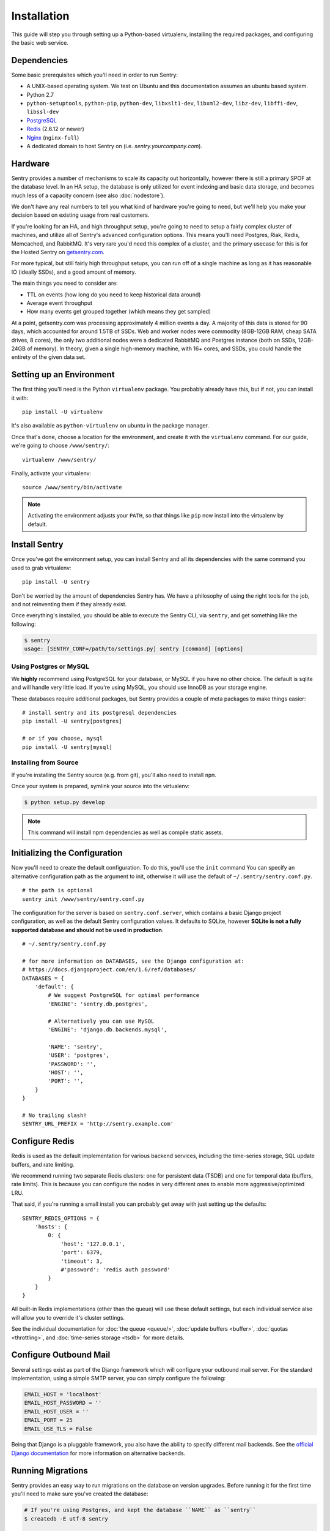 Installation
============

This guide will step you through setting up a Python-based virtualenv,
installing the required packages, and configuring the basic web service.

Dependencies
------------

Some basic prerequisites which you'll need in order to run Sentry:

* A UNIX-based operating system. We test on Ubuntu and this documentation
  assumes an ubuntu based system.
* Python 2.7
* ``python-setuptools``, ``python-pip``, ``python-dev``, ``libxslt1-dev``,
  ``libxml2-dev``, ``libz-dev``, ``libffi-dev``, ``libssl-dev``
* `PostgreSQL <http://www.postgresql.org/>`_
* `Redis <http://redis.io>`_ (2.6.12 or newer)
* `Nginx <http://nginx.org>`_ (``nginx-full``)
* A dedicated domain to host Sentry on (i.e. `sentry.yourcompany.com`).

Hardware
--------

Sentry provides a number of mechanisms to scale its capacity out
horizontally, however there is still a primary SPOF at the database level.
In an HA setup, the database is only utilized for event indexing and basic
data storage, and becomes much less of a capacity concern (see also
:doc:`nodestore`).

We don't have any real numbers to tell you what kind of hardware you're
going to need, but we'll help you make your decision based on existing
usage from real customers.

If you're looking for an HA, and high throughput setup, you're going to
need to setup a fairly complex cluster of machines, and utilize all of
Sentry's advanced configuration options.  This means you'll need Postgres,
Riak, Redis, Memcached, and RabbitMQ.  It's very rare you'd need this
complex of a cluster, and the primary usecase for this is for the
Hosted Sentry on `getsentry.com <https://getsentry.com/>`_.

For more typical, but still fairly high throughput setups, you can run off
of a single machine as long as it has reasonable IO (ideally SSDs), and a
good amount of memory.

The main things you need to consider are:

- TTL on events (how long do you need to keep historical data around)
- Average event throughput
- How many events get grouped together (which means they get sampled)

At a point, getsentry.com was processing approximately 4 million events a
day. A majority of this data is stored for 90 days, which accounted for
around 1.5TB of SSDs. Web and worker nodes were commodity (8GB-12GB RAM,
cheap SATA drives, 8 cores), the only two additional nodes were a
dedicated RabbitMQ and Postgres instance (both on SSDs, 12GB-24GB of
memory). In theory, given a single high-memory machine, with 16+ cores,
and SSDs, you could handle the entirety of the given data set.

Setting up an Environment
-------------------------

The first thing you'll need is the Python ``virtualenv`` package. You
probably already have this, but if not, you can install it with::

    pip install -U virtualenv

It's also available as ``python-virtualenv`` on ubuntu in the package
manager.

Once that's done, choose a location for the environment, and create it
with the ``virtualenv`` command. For our guide, we're going to choose
``/www/sentry/``::

    virtualenv /www/sentry/

Finally, activate your virtualenv::

    source /www/sentry/bin/activate

.. note:: Activating the environment adjusts your ``PATH``, so that things
          like ``pip`` now install into the virtualenv by default.

Install Sentry
--------------

Once you've got the environment setup, you can install Sentry and all its
dependencies with the same command you used to grab virtualenv::

  pip install -U sentry

Don't be worried by the amount of dependencies Sentry has. We have a
philosophy of using the right tools for the job, and not reinventing them
if they already exist.

Once everything's installed, you should be able to execute the Sentry CLI,
via ``sentry``, and get something like the following:

.. code-block:: bash

  $ sentry
  usage: [SENTRY_CONF=/path/to/settings.py] sentry [command] [options]


Using Postgres or MySQL
~~~~~~~~~~~~~~~~~~~~~~~

We **highly** recommend using PostgreSQL for your database, or MySQL if
you have no other choice. The default is sqlite and will handle very
little load. If you're using MySQL, you should use InnoDB as your storage
engine.

These databases require additional packages, but Sentry provides a couple
of meta packages to make things easier:

::

    # install sentry and its postgresql dependencies
    pip install -U sentry[postgres]

    # or if you choose, mysql
    pip install -U sentry[mysql]


Installing from Source
~~~~~~~~~~~~~~~~~~~~~~

If you're installing the Sentry source (e.g. from git), you'll also need
to install ``npm``.

Once your system is prepared, symlink your source into the virtualenv:

.. code-block:: bash

  $ python setup.py develop

.. Note:: This command will install npm dependencies as well as compile
          static assets.


Initializing the Configuration
------------------------------

Now you'll need to create the default configuration. To do this, you'll
use the ``init`` command You can specify an alternative configuration path
as the argument to init, otherwise it will use the default of
``~/.sentry/sentry.conf.py``.

::

    # the path is optional
    sentry init /www/sentry/sentry.conf.py

The configuration for the server is based on ``sentry.conf.server``, which
contains a basic Django project configuration, as well as the default
Sentry configuration values. It defaults to SQLite, however **SQLite is
not a fully supported database and should not be used in production**.

::

    # ~/.sentry/sentry.conf.py

    # for more information on DATABASES, see the Django configuration at:
    # https://docs.djangoproject.com/en/1.6/ref/databases/
    DATABASES = {
        'default': {
            # We suggest PostgreSQL for optimal performance
            'ENGINE': 'sentry.db.postgres',

            # Alternatively you can use MySQL
            'ENGINE': 'django.db.backends.mysql',

            'NAME': 'sentry',
            'USER': 'postgres',
            'PASSWORD': '',
            'HOST': '',
            'PORT': '',
        }
    }

    # No trailing slash!
    SENTRY_URL_PREFIX = 'http://sentry.example.com'


Configure Redis
---------------

Redis is used as the default implementation for various backend services,
including the time-series storage, SQL update buffers, and rate limiting.

We recommend running two separate Redis clusters: one for persistent data
(TSDB) and one for temporal data (buffers, rate limits). This is because
you can configure the nodes in very different ones to enable more
aggressive/optimized LRU.

That said, if you're running a small install you can probably get away
with just setting up the defaults::

    SENTRY_REDIS_OPTIONS = {
        'hosts': {
            0: {
                'host': '127.0.0.1',
                'port': 6379,
                'timeout': 3,
                #'password': 'redis auth password'
            }
        }
    }

All built-in Redis implementations (other than the queue) will use these
default settings, but each individual service also will allow you to
override it's cluster settings.

See the individual documentation for :doc:`the queue <queue/>`,
:doc:`update buffers <buffer>`, :doc:`quotas <throttling>`, and
:doc:`time-series storage <tsdb>` for more details.

Configure Outbound Mail
-----------------------

Several settings exist as part of the Django framework which will
configure your outbound mail server. For the standard implementation,
using a simple SMTP server, you can simply configure the following:

.. code-block:: python

    EMAIL_HOST = 'localhost'
    EMAIL_HOST_PASSWORD = ''
    EMAIL_HOST_USER = ''
    EMAIL_PORT = 25
    EMAIL_USE_TLS = False

Being that Django is a pluggable framework, you also have the ability to
specify different mail backends. See the `official Django documentation
<https://docs.djangoproject.com/en/1.3/topics/email/?from=olddocs#email-backends>`_
for more information on alternative backends.

Running Migrations
------------------

Sentry provides an easy way to run migrations on the database on version
upgrades. Before running it for the first time you'll need to make sure
you've created the database:

.. code-block:: bash

    # If you're using Postgres, and kept the database ``NAME`` as ``sentry``
    $ createdb -E utf-8 sentry

    # alternatively if you're using MySQL, ensure you've created the database:
    $ mysql -e 'create database sentry'

Once done, you can create the initial schema using the ``upgrade`` command:

.. code-block:: python

    $ SENTRY_CONF=/www/sentry/sentry.conf.py sentry upgrade

Next up you'll need to create the first user, which will act as a superuser:

.. code-block:: bash

    # create a new user
    $ SENTRY_CONF=/www/sentry/sentry.conf.py sentry createuser

All schema changes and database upgrades are handled via the ``upgrade``
command, and this is the first thing you'll want to run when upgrading to
future versions of Sentry.

.. note:: Internally this uses `South <http://south.aeracode.org>`_ to
          manage database migrations.

Starting the Web Service
------------------------

Sentry provides a built-in webserver (powered by gunicorn and eventlet) to
get you off the ground quickly, also you can setup Sentry as WSGI
application, in that case skip to section `Running Sentry as WSGI
application`.

To start the built-in webserver run ``sentry start``:

::

  SENTRY_CONF=/www/sentry/sentry.conf.py sentry start

You should now be able to test the web service by visiting `http://localhost:9000/`.

Starting Background Workers
---------------------------

A large amount of Sentry's work is managed via background workers. These need run
in addition to the web service workers:

::

  SENTRY_CONF=/www/sentry/sentry.conf.py sentry celery worker -B

See :doc:`queue` for more details on configuring workers.

.. note:: `Celery <http://celeryproject.org/>`_ is an open source task
          framework for Python.

Setup a Reverse Proxy
---------------------

By default, Sentry runs on port 9000. Even if you change this, under
normal conditions you won't be able to bind to port 80. To get around this
(and to avoid running Sentry as a privileged user, which you shouldn't),
we recommend you setup a simple web proxy.

Proxying with Apache
~~~~~~~~~~~~~~~~~~~~

Apache requires the use of mod_proxy for forwarding requests::

    ProxyPass / http://localhost:9000/
    ProxyPassReverse / http://localhost:9000/
    ProxyPreserveHost On
    RequestHeader set X-Forwarded-Proto "https" env=HTTPS

You will need to enable ``headers``, ``proxy``, and ``proxy_http`` apache
modules to use these settings.

Proxying with Nginx
~~~~~~~~~~~~~~~~~~~

You'll use the builtin HttpProxyModule within Nginx to handle proxying::

    location / {
      proxy_pass         http://localhost:9000;
      proxy_redirect     off;

      proxy_set_header   Host              $host;
      proxy_set_header   X-Real-IP         $remote_addr;
      proxy_set_header   X-Forwarded-For   $proxy_add_x_forwarded_for;
      proxy_set_header   X-Forwarded-Proto $scheme;
    }

See :doc:`nginx` for more details on using Nginx.

Enabling SSL
~~~~~~~~~~~~~

If you are planning to use SSL, you will also need to ensure that you've
enabled detection within the reverse proxy (see the instructions above), as
well as within the Sentry configuration:

.. code-block:: python

    SECURE_PROXY_SSL_HEADER = ('HTTP_X_FORWARDED_PROTO', 'https')
    SESSION_COOKIE_SECURE = True

Running Sentry as a Service
---------------------------

We recommend using whatever software you are most familiar with for
managing Sentry processes. For us, that software of choice is `Supervisor
<http://supervisord.org/>`_.

Configure ``supervisord``
~~~~~~~~~~~~~~~~~~~~~~~~~

Configuring Supervisor couldn't be more simple. Just point it to the
``sentry`` executable in your virtualenv's bin/ folder and you're good to
go.

::

  [program:sentry-web]
  directory=/www/sentry/
  command=/www/sentry/bin/sentry start
  autostart=true
  autorestart=true
  redirect_stderr=true
  stdout_logfile syslog
  stderr_logfile syslog

  [program:sentry-worker]
  directory=/www/sentry/
  command=/www/sentry/bin/sentry celery worker -B
  autostart=true
  autorestart=true
  redirect_stderr=true
  stdout_logfile syslog
  stderr_logfile syslog


Removing Old Data
-----------------

One of the most important things you're going to need to be aware of is
storage costs. You'll want to setup a cron job that runs to automatically
trim stale data. This won't guarantee space is reclaimed (i.e. by SQL),
but it will try to minimize the footprint. This task is designed to run
under various environments so it doesn't delete things in the most optimal
way possible, but as long as you run it routinely (i.e. daily) you should
be fine.

.. code-block:: bash

  $ crontab -e
  0 3 * * * sentry cleanup --days=30


What's Next?
------------

At this point you should have a fully functional installation of Sentry. You
may want to explore :doc:`various plugins <plugins>` available.
